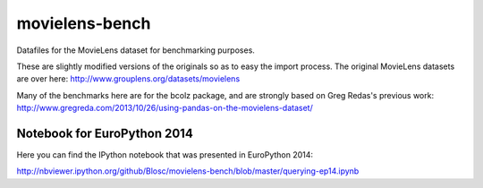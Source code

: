 movielens-bench
===============

Datafiles for the MovieLens dataset for benchmarking purposes.

These are slightly modified versions of the originals so as to
easy the import process. The original MovieLens datasets are over here:
http://www.grouplens.org/datasets/movielens

Many of the benchmarks here are for the bcolz package, and are strongly
based on Greg Redas's previous work:
http://www.gregreda.com/2013/10/26/using-pandas-on-the-movielens-dataset/

Notebook for EuroPython 2014
----------------------------

Here you can find the IPython notebook that was presented in EuroPython
2014:

http://nbviewer.ipython.org/github/Blosc/movielens-bench/blob/master/querying-ep14.ipynb
